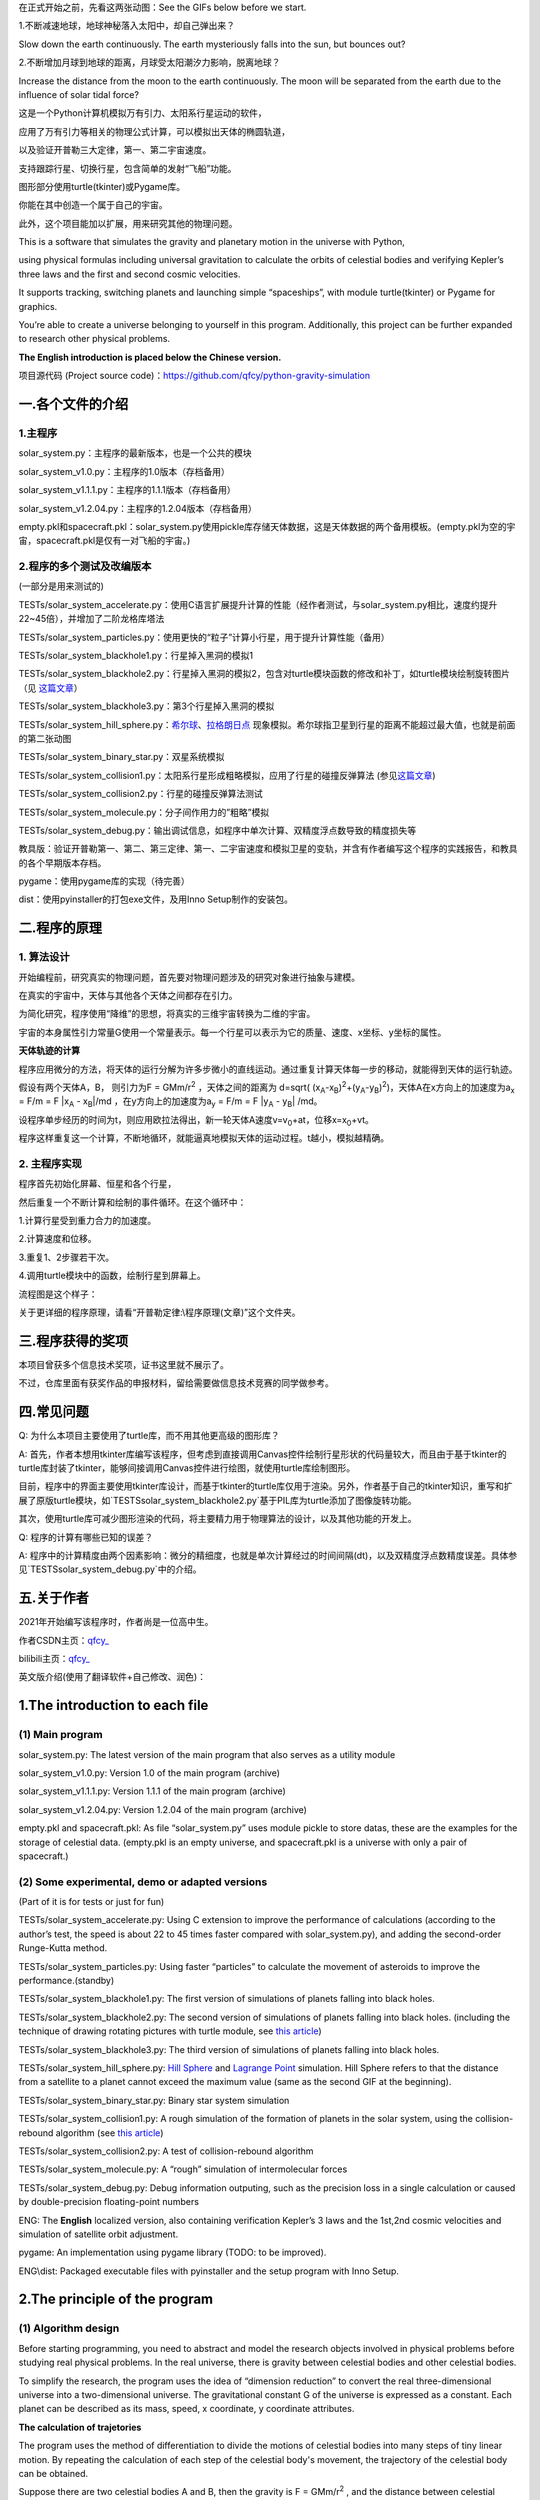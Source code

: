 在正式开始之前，先看这两张动图：See the GIFs below before we start.

1.不断减速地球，地球神秘落入太阳中，却自己弹出来？

Slow down the earth continuously. The earth mysteriously falls into the sun, but bounces out?

|image1|

2.不断增加月球到地球的距离，月球受太阳潮汐力影响，脱离地球？

Increase the distance from the moon to the earth continuously. The moon will be separated from the earth due to the influence of solar tidal force?

|image2|


这是一个Python计算机模拟万有引力、太阳系行星运动的软件，

应用了万有引力等相关的物理公式计算，可以模拟出天体的椭圆轨道，

以及验证开普勒三大定律，第一、第二宇宙速度。

支持跟踪行星、切换行星，包含简单的发射“飞船”功能。

图形部分使用turtle(tkinter)或Pygame库。

你能在其中创造一个属于自己的宇宙。

此外，这个项目能加以扩展，用来研究其他的物理问题。

This is a software that simulates the gravity and planetary motion in the universe with Python,

using physical formulas including universal gravitation to calculate the orbits of celestial bodies and verifying Kepler’s three laws and the first and second cosmic velocities.

It supports tracking, switching planets and launching simple “spaceships”, with module turtle(tkinter) or Pygame for graphics.

You’re able to create a universe belonging to yourself in this program. Additionally, this project can be further expanded to research other physical problems.

**The English introduction is placed below the Chinese version.**

项目源代码 (Project source code)：https://github.com/qfcy/python-gravity-simulation


一.各个文件的介绍
=================

1.主程序
--------

solar_system.py：主程序的最新版本，也是一个公共的模块

solar_system_v1.0.py：主程序的1.0版本（存档备用）

solar_system_v1.1.1.py：主程序的1.1.1版本（存档备用）

solar_system_v1.2.04.py：主程序的1.2.04版本（存档备用）

empty.pkl和spacecraft.pkl：solar_system.py使用pickle库存储天体数据，这是天体数据的两个备用模板。(empty.pkl为空的宇宙，spacecraft.pkl是仅有一对飞船的宇宙。)

2.程序的多个测试及改编版本
--------------------------

(一部分是用来测试的)

TESTs/solar_system_accelerate.py：使用C语言扩展提升计算的性能（经作者测试，与solar_system.py相比，速度约提升22~45倍），并增加了二阶龙格库塔法

TESTs/solar_system_particles.py：使用更快的“粒子”计算小行星，用于提升计算性能（备用）

TESTs/solar_system_blackhole1.py：行星掉入黑洞的模拟1

TESTs/solar_system_blackhole2.py：行星掉入黑洞的模拟2，包含对turtle模块函数的修改和补丁，如turtle模块绘制旋转图片（见
`这篇文章 <https://blog.csdn.net/qfcy_/article/details/120584657>`__\ ）

TESTs/solar_system_blackhole3.py：第3个行星掉入黑洞的模拟

TESTs/solar_system_hill_sphere.py：\ `希尔球 <https://baike.baidu.com/item/%E5%B8%8C%E5%B0%94%E7%90%83>`__\ 、\ `拉格朗日点 <https://baike.baidu.com/item/%E6%8B%89%E6%A0%BC%E6%9C%97%E6%97%A5%E7%82%B9/731078>`__ 现象模拟。希尔球指卫星到行星的距离不能超过最大值，也就是前面的第二张动图

TESTs/solar_system_binary_star.py：双星系统模拟

TESTs/solar_system_collision1.py：太阳系行星形成粗略模拟，应用了行星的碰撞反弹算法 (参见\ `这篇文章 <https://blog.csdn.net/qfcy_/article/details/119711166>`__)

TESTs/solar_system_collision2.py：行星的碰撞反弹算法测试

TESTs/solar_system_molecule.py：分子间作用力的”粗略”模拟

TESTs/solar_system_debug.py：输出调试信息，如程序中单次计算、双精度浮点数导致的精度损失等


教具版：验证开普勒第一、第二、第三定律、第一、二宇宙速度和模拟卫星的变轨，并含有作者编写这个程序的实践报告，和教具的各个早期版本存档。

pygame：使用pygame库的实现（待完善）

dist：使用pyinstaller的打包exe文件，及用Inno Setup制作的安装包。 

二.程序的原理
=============

1. 算法设计
-----------

开始编程前，研究真实的物理问题，首先要对物理问题涉及的研究对象进行抽象与建模。

在真实的宇宙中，天体与其他各个天体之间都存在引力。

为简化研究，程序使用“降维”的思想，将真实的三维宇宙转换为二维的宇宙。

宇宙的本身属性引力常量G使用一个常量表示。每一个行星可以表示为它的质量、速度、x坐标、y坐标的属性。

**天体轨迹的计算** 

程序应用微分的方法，将天体的运行分解为许多步微小的直线运动。通过重复计算天体每一步的移动，就能得到天体的运行轨迹。

假设有两个天体A，B， 则引力为F = GMm/r\ :sup:`2`
，天体之间的距离为 d=sqrt(
(x\ :sub:`A`-x\ :sub:`B`)\ :sup:`2`\ +(y\ :sub:`A`-y\ :sub:`B`)\ :sup:`2`)，天体A在x方向上的加速度为a\ :sub:`x`
= F/m = F \|x\ :sub:`A` - x\ :sub:`B`\ \|/md
，在y方向上的加速度为a\ :sub:`y` = F/m = F \|y\ :sub:`A` -
y\ :sub:`B`\ \| /md。

设程序单步经历的时间为t，则应用欧拉法得出，新一轮天体A速度v=v\ :sub:`0`\ +at，位移x=x\ :sub:`0`\ +vt。

程序这样重复这一个计算，不断地循环，就能逼真地模拟天体的运动过程。t越小，模拟越精确。

2. 主程序实现
-------------

程序首先初始化屏幕、恒星和各个行星，

然后重复一个不断计算和绘制的事件循环。在这个循环中：

1.计算行星受到重力合力的加速度。

2.计算速度和位移。

3.重复1、2步骤若干次。

4.调用turtle模块中的函数，绘制行星到屏幕上。

流程图是这个样子： |image3|

关于更详细的程序原理，请看“开普勒定律:\\程序原理(文章)”这个文件夹。

三.程序获得的奖项
=================

本项目曾获多个信息技术奖项，证书这里就不展示了。

不过，仓库里面有获奖作品的申报材料，留给需要做信息技术竞赛的同学做参考。

四.常见问题
===========

Q: 为什么本项目主要使用了turtle库，而不用其他更高级的图形库？

A: 首先，作者本想用tkinter库编写该程序，但考虑到直接调用Canvas控件绘制行星形状的代码量较大，而且由于基于tkinter的turtle库封装了tkinter，能够间接调用Canvas控件进行绘图，就使用turtle库绘制图形。

目前，程序中的界面主要使用tkinter库设计，而基于tkinter的turtle库仅用于渲染。另外，作者基于自己的tkinter知识，重写和扩展了原版turtle模块，如`TESTS\solar_system_blackhole2.py`基于PIL库为turtle添加了图像旋转功能。

其次，使用turtle库可减少图形渲染的代码，将主要精力用于物理算法的设计，以及其他功能的开发上。

Q: 程序的计算有哪些已知的误差？

A: 程序中的计算精度由两个因素影响：微分的精细度，也就是单次计算经过的时间间隔(dt)，以及双精度浮点数精度误差。具体参见`TESTS\solar_system_debug.py`中的介绍。

五.关于作者
===========

2021年开始编写该程序时，作者尚是一位高中生。

作者CSDN主页：\ `qfcy\_ <https://blog.csdn.net/qfcy_>`__

bilibili主页：\ `qfcy\_ <https://space.bilibili.com/454233262>`__

英文版介绍(使用了翻译软件+自己修改、润色)：

1.The introduction to each file
===============================

(1) Main program
----------------

solar_system.py: The latest version of the main program that also serves as a utility module

solar_system_v1.0.py: Version 1.0 of the main program (archive)

solar_system_v1.1.1.py: Version 1.1.1 of the main program (archive)

solar_system_v1.2.04.py: Version 1.2.04 of the main program (archive)

empty.pkl and spacecraft.pkl: As file “solar_system.py” uses module pickle to store datas, these are the examples for the storage of celestial data. (empty.pkl is an empty universe, and spacecraft.pkl is a universe with only a pair of spacecraft.)

(2) Some experimental, demo or adapted versions
-----------------------------------------------

(Part of it is for tests or just for fun)

TESTs/solar_system_accelerate.py: Using C extension to improve the performance of calculations (according to the author’s test, the speed is about 22 to 45 times faster compared with solar_system.py), and adding the second-order Runge-Kutta method.

TESTs/solar_system_particles.py: Using faster “particles” to calculate the movement of asteroids to improve the performance.(standby)

TESTs/solar_system_blackhole1.py: The first version of simulations of planets falling into black holes.

TESTs/solar_system_blackhole2.py: The second version of simulations of planets falling into black holes. (including the technique of drawing rotating pictures with turtle module, see `this article <https://blog.csdn.net/qfcy_/article/details/120584657>`__)

TESTs/solar_system_blackhole3.py: The third version of simulations of planets falling into black holes.

TESTs/solar_system_hill_sphere.py: `Hill Sphere <https://en.wikipedia.org/wiki/Hill_sphere>`__ and `Lagrange
Point <https://en.wikipedia.org/wiki/Lagrange_point>`__ simulation. Hill Sphere refers to that the distance from a satellite to a planet cannot exceed the maximum value (same as the second GIF at the beginning).

TESTs/solar_system_binary_star.py: Binary star system simulation

TESTs/solar_system_collision1.py: A rough simulation of the formation of planets in the solar system, using the collision-rebound algorithm (see `this article <https://blog.csdn.net/qfcy_/article/details/119711166>`__)

TESTs/solar_system_collision2.py: A test of collision-rebound algorithm

TESTs/solar_system_molecule.py: A “rough” simulation of intermolecular forces

TESTs/solar_system_debug.py: Debug information outputing, such as the precision loss in a single calculation or caused by double-precision floating-point numbers


ENG: The **English** localized version, also containing verification
Kepler’s 3 laws and the 1st,2nd cosmic velocities and simulation of
satellite orbit adjustment.

pygame: An implementation using pygame library (TODO: to be improved).

ENG\\dist: Packaged executable files with pyinstaller and the setup program with Inno Setup.

2.The principle of the program
==============================

(1) Algorithm design
--------------------

Before starting programming, you need to abstract and model the research objects involved in physical problems before studying real physical problems.
In the real universe, there is gravity between celestial bodies and other celestial bodies.

To simplify the research, the program uses the idea of “dimension reduction” to convert the real three-dimensional universe into a two-dimensional universe.
The gravitational constant G of the universe is expressed as a constant. Each planet can be described as its mass, speed, x coordinate, y coordinate attributes.

**The calculation of trajetories**

The program uses the method of differentiation to divide the motions of celestial bodies into many steps of tiny linear motion. 
By repeating the calculation of each step of the celestial body's movement, the trajectory of the celestial body can be obtained.

Suppose there are two celestial bodies A and B, then the gravity is F =
GMm/r\ :sup:`2` , and the distance between celestial bodies is d=sqrt(
(x\ :sub:`A`-x\ :sub:`B`)\ :sup:`2`\ +(y\ :sub:`A`-y\ :sub:`B`)\ :sup:`2`).
The acceleration of celestial body A in the x direction is a\ :sub:`x` =
F/m = F \|x\ :sub:`A` - x\ :sub:`B`\ \|/md. As for the y direction, the 
acceleration is a\ :sub:`y` = F/m = F \|y\ :sub:`A` - y\ :sub:`B`\ \|/md.
If the time of single step of the program is t, using Eulerian method, 
the new velocity of celestial body A is v=v\ :sub:`0`\ +at and the 
displacement is x=x\ :sub:`0`\ +vt. In this way, the program repeats 
this calculation and keeps looping, so that it can realistically simulate 
the motion process of celestial bodies. The t smaller, the more accurate 
the simulation.

(2) The implementation of main program
--------------------------------------

The program firstly initializes the screen, stars and planets, Then repeat an event cycle that is continuously calculated and drawn.

In this cycle:

1. Calculate the acceleration of the planet under the combined force of gravity.

2. Calculate the speed and displacement.

3. Repeat steps 1 and 2 several times.

4. Call the function in the title module to draw the planet on the screen.

The brief flow chart is as follows:
|image4|

For more detailed principles of this program in Chinese, see the folder “开普勒定律\\程序原理`(文章)”.

3.Awards won by the program
===========================

This project has won many awards in IT competitions in China, but I won’t show the certificates.

However, there are application materials for award-winning works in the repository for students who need to participate in other IT competitions.

4.Q&A
=====

Q: Why does this project primarily use the turtle library instead of other more advanced graphics libraries?

A: Initially, I intended to use the tkinter library to write the program, but considering the substantial amount of code required to directly manipulate the Canvas widget for drawing planetary shapes, while the turtle module based on tkinter encapsulates many tkinter functions and can indirectly invoke the Canvas widget for drawing, the turtle library was chosen for rendering graphics. Currently, the program's interface is mainly designed using the tkinter library, while the turtle library, which is based on tkinter, is only used for rendering. Additionally, I has rewritten and extended the original turtle module based on their knowledge of tkinter, such as adding image rotation functionality to turtle using the PIL library in `TESTS\\solar\_system\_blackhole2.py`. Furthermore, using the turtle library reduces the amount of code needed for graphic rendering, allowing the main focus to be on designing the physics algorithms and developing other features.

Q: What are the known factors contributing to the precision loss in calculations?

A: The accuracy of the computations in the program is influenced by two factors: the granularity of the differentiation, i.e., the time interval (dt) per computation, and the precision errors of double-precision floating-point numbers. For more details, see the description in `TESTS\\solar\_system\_debug.py` (in Chinese).


5.About the author
==================

When the development of the program started in 2021, the author was still
a high school student.

GitHub home page:`qfcy\_ <https://github.com/qfcy>`__

CSDN home page:`qfcy\_ <https://blog.csdn.net/qfcy_>`__

Bilibili home page:`qfcy\_ <https://space.bilibili.com/454233262>`__

.. |image1| image:: https://img-blog.csdnimg.cn/69ef2a3fef3b4b3198b292d427e51f42.gif#pic_center
.. |image2| image:: https://i-blog.csdnimg.cn/direct/9fbf963a5b1a4cbaa18a5d3dcd5110a5.gif#pic_center
.. |image3| image:: https://img-blog.csdnimg.cn/478371f05bdf4940b84a6d31625c82b6.png#pic_center
.. |image4| image:: https://img-blog.csdnimg.cn/2816259f85374130ac35060d08df3af2.png#pic_center
